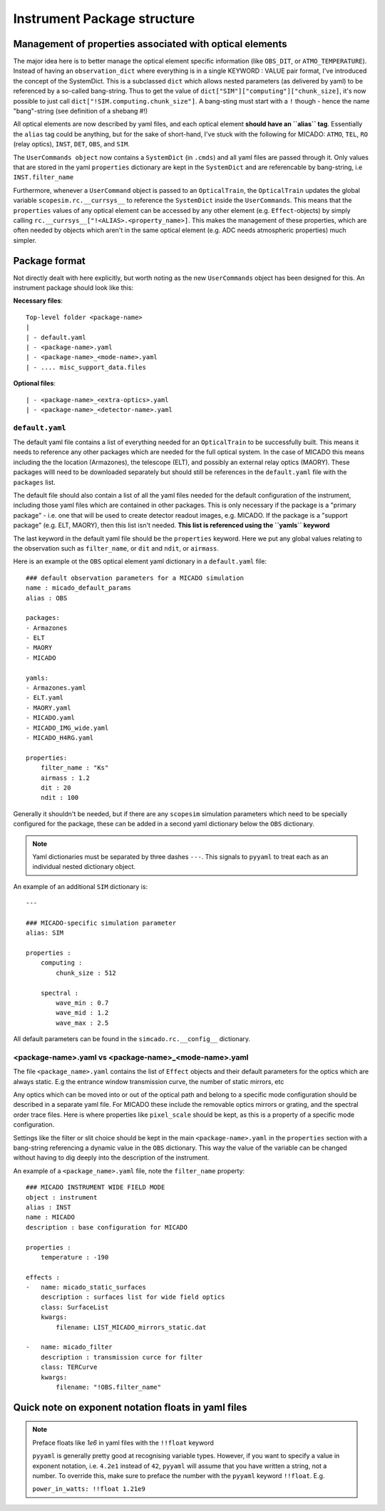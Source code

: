 Instrument Package structure
============================

Management of properties associated with optical elements
---------------------------------------------------------
The major idea here is to better manage the optical element specific information
(like ``OBS_DIT``, or ``ATMO_TEMPERATURE``). Instead of having an
``observation_dict`` where everything is in a single KEYWORD : VALUE pair format,
I've introduced the concept of the SystemDict. This is a subclassed ``dict``
which allows nested parameters (as delivered by yaml) to be referenced by a
so-called bang-string. Thus to get the value of
``dict["SIM"]["computing"]["chunk_size]``, it's now possible to just call
``dict["!SIM.computing.chunk_size"]``. A bang-sting must start with a ``!``
though - hence the name "bang"-string (see definition of a shebang #!)

All optical elements are now described by yaml files, and each optical element
**should have an ``alias`` tag**. Essentially the ``alias`` tag could be
anything, but for the sake of short-hand, I've stuck with the following for
MICADO: ``ATMO``, ``TEL``, ``RO`` (relay optics), ``INST``, ``DET``, ``OBS``,
and ``SIM``.

The ``UserCommands object`` now contains a ``SystemDict`` (in ``.cmds``) and all
yaml files are passed through it. Only values that are stored in the yaml
``properties`` dictionary are kept in the ``SystemDict`` and are referencable
by bang-string, i.e ``INST.filter_name``

Furthermore, whenever a ``UserCommand`` object is passed to an ``OpticalTrain``,
the ``OpticalTrain`` updates the global variable ``scopesim.rc.__currsys__`` to
reference the ``SystemDict`` inside the ``UserCommands``. This means that the
``properties`` values of any optical element can be accessed by any other
element (e.g. ``Effect``-objects) by simply calling
``rc.__currsys__["!<ALIAS>.<property_name>]``. This makes the management of
these properties, which are often needed by objects which aren't in the same
optical element (e.g. ADC needs atmospheric properties) much simpler.


Package format
--------------
Not directly dealt with here explicitly, but worth noting as the new
``UserCommands`` object has been designed for this. An instrument package should
look like this:

**Necessary files**::

    Top-level folder <package-name>
    |
    | - default.yaml
    | - <package-name>.yaml
    | - <package-name>_<mode-name>.yaml
    | - .... misc_support_data.files


**Optional files**::

    | - <package-name>_<extra-optics>.yaml
    | - <package-name>_<detector-name>.yaml


``default.yaml``
++++++++++++++++

The default yaml file contains a list of everything needed for an
``OpticalTrain`` to be successfully built. This means it needs to reference any
other packages which are needed for the full optical system. In the case of
MICADO this means including the the location (Armazones), the telescope (ELT),
and possibly an external relay optics (MAORY). These packages willl need to be
downloaded separately but should still be references in the ``default.yaml``
file with the ``packages`` list.

The default file should also contain a list of all the yaml files needed for the
default configuration of the instrument, including those yaml files which are
contained in other packages. This is only necessary if the package
is a "primary package" - i.e. one that will be used to create detector readout
images, e.g. MICADO. If the package is a "support package" (e.g. ELT, MAORY),
then this list isn't needed. **This list is referenced using the ``yamls``
keyword**

The last keyword in the default yaml file should be the ``properties`` keyword.
Here we put any global values relating to the observation such as
``filter_name``, or ``dit`` and ``ndit``, or ``airmass``.

Here is an example ot the ``OBS`` optical element yaml dictionary in a
``default.yaml`` file::

    ### default observation parameters for a MICADO simulation
    name : micado_default_params
    alias : OBS

    packages:
    - Armazones
    - ELT
    - MAORY
    - MICADO

    yamls:
    - Armazones.yaml
    - ELT.yaml
    - MAORY.yaml
    - MICADO.yaml
    - MICADO_IMG_wide.yaml
    - MICADO_H4RG.yaml

    properties:
        filter_name : "Ks"
        airmass : 1.2
        dit : 20
        ndit : 100


Generally it shouldn't be needed, but if there are any ``scopesim`` simulation
parameters which need to be specially configured for the package, these can
be added in a second yaml dictionary below the ``OBS`` dictionary.

.. Note::
    Yaml dictionaries must be separated by three dashes ``---``. This signals to
    ``pyyaml`` to treat each as an individual nested dictionary object.

An example of an additional ``SIM`` dictionary is::

    ---

    ### MICADO-specific simulation parameter
    alias: SIM

    properties :
        computing :
            chunk_size : 512

        spectral :
            wave_min : 0.7
            wave_mid : 1.2
            wave_max : 2.5

All default parameters can be found in the ``simcado.rc.__config__`` dictionary.

<package-name>.yaml vs <package-name>_<mode-name>.yaml
++++++++++++++++++++++++++++++++++++++++++++++++++++++

The file ``<package_name>.yaml`` contains the list of ``Effect`` objects and
their default parameters for the optics which are always static. E.g the
entrance window transmission curve, the number of static mirrors, etc

Any optics which can be moved into or out of the optical path and belong to a
specific mode configuration should be described in a separate yaml file.
For MICADO these include the removable optics mirrors or grating, and the
spectral order trace files. Here is where properties like ``pixel_scale`` should
be kept, as this is a property of a specific mode configuration.

Settings like the filter or slit choice should be kept in the main
``<package-name>.yaml`` in the ``properties`` section with a bang-string
referencing a dynamic value in the ``OBS`` dictionary. This way the value of the
variable can be changed without having to dig deeply into the description of the
instrument.

An example of a ``<package_name>.yaml`` file, note the ``filter_name`` property::

    ### MICADO INSTRUMENT WIDE FIELD MODE
    object : instrument
    alias : INST
    name : MICADO
    description : base configuration for MICADO

    properties :
        temperature : -190

    effects :
    -   name: micado_static_surfaces
        description : surfaces list for wide field optics
        class: SurfaceList
        kwargs:
            filename: LIST_MICADO_mirrors_static.dat

    -   name: micado_filter
        description : transmission curce for filter
        class: TERCurve
        kwargs:
            filename: "!OBS.filter_name"


Quick note on exponent notation floats in yaml files
----------------------------------------------------
.. note:: Preface floats like `1e6` in yaml files with the ``!!float`` keyword

    ``pyyaml`` is generally pretty good at recognising variable types.
    However, if you want to specify a value in exponent notation, i.e. ``4.2e1``
    instead of ``42``, ``pyyaml`` will assume that you have written a string,
    not a number. To override this, make sure to preface the number with the
    ``pyyaml`` keyword ``!!float``. E.g.

    ``power_in_watts: !!float 1.21e9``

